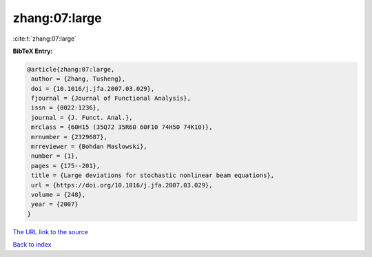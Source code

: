 zhang:07:large
==============

:cite:t:`zhang:07:large`

**BibTeX Entry:**

.. code-block:: bibtex

   @article{zhang:07:large,
    author = {Zhang, Tusheng},
    doi = {10.1016/j.jfa.2007.03.029},
    fjournal = {Journal of Functional Analysis},
    issn = {0022-1236},
    journal = {J. Funct. Anal.},
    mrclass = {60H15 (35Q72 35R60 60F10 74H50 74K10)},
    mrnumber = {2329687},
    mrreviewer = {Bohdan Maslowski},
    number = {1},
    pages = {175--201},
    title = {Large deviations for stochastic nonlinear beam equations},
    url = {https://doi.org/10.1016/j.jfa.2007.03.029},
    volume = {248},
    year = {2007}
   }
`The URL link to the source <ttps://doi.org/10.1016/j.jfa.2007.03.029}>`_


`Back to index <../By-Cite-Keys.html>`_
